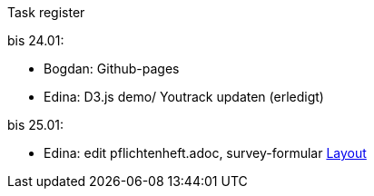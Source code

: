 Task register

bis 24.01:

- Bogdan: Github-pages

- Edina: D3.js demo/ Youtrack updaten (erledigt)

bis 25.01:

- Edina: edit pflichtenheft.adoc, survey-formular
https://form.jotform.com/220232242102332[Layout]


